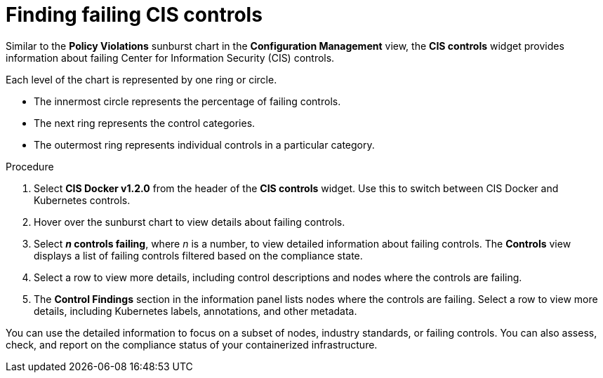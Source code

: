 // Module included in the following assemblies:
//
// * operating/review-cluster-configuration.adoc
:_module-type: PROCEDURE
[id="find-failing-cis-controls_{context}"]
= Finding failing CIS controls

[role="_abstract"]
Similar to the *Policy Violations* sunburst chart in the *Configuration Management* view, the *CIS controls* widget provides information about failing Center for Information Security (CIS) controls.

Each level of the chart is represented by one ring or circle.

* The innermost circle represents the percentage of failing controls.
* The next ring represents the control categories.
* The outermost ring represents individual controls in a particular category.

.Procedure
. Select *CIS Docker v1.2.0* from the header of the *CIS controls* widget.
Use this to switch between CIS Docker and Kubernetes controls.
. Hover over the sunburst chart to view details about failing controls.
. Select *_n_ controls failing*, where _n_ is a number, to view detailed information about failing controls.
The *Controls* view displays a list of failing controls filtered based on the compliance state.
. Select a row to view more details, including control descriptions and nodes where the controls are failing.
. The *Control Findings* section in the information panel lists nodes where the controls are failing.
Select a row to view more details, including Kubernetes labels, annotations, and other metadata.

You can use the detailed information to focus on a subset of nodes, industry standards, or failing controls. You can also assess, check, and report on the compliance status of your containerized infrastructure.
